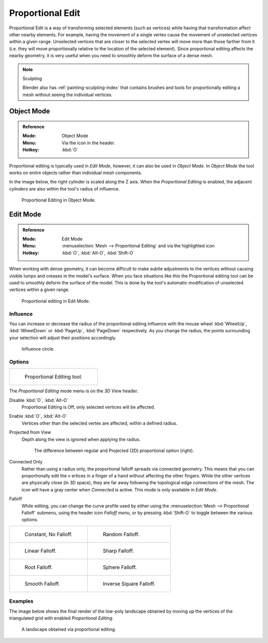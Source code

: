 
.. |prop-edit-icon| image::
   /images/editors_3dview_object_editing_transform_control_proportional-edit_header.png


*****************
Proportional Edit
*****************

Proportional Edit is a way of transforming selected elements (such as vertices)
while having that transformation affect other nearby elements. For example,
having the movement of a single vertex cause the movement of unselected vertices within a given range.
Unselected vertices that are closer to the selected vertex will move more than those farther from it
(i.e. they will move proportionally relative to the location of the selected element).
Since proportional editing affects the nearby geometry,
it is very useful when you need to smoothly deform the surface of a dense mesh.

.. note:: Sculpting

   Blender also has :ref:`painting-sculpting-index`
   that contains brushes and tools for proportionally editing a mesh without seeing the individual vertices.


Object Mode
===========

.. admonition:: Reference
   :class: refbox

   :Mode:      Object Mode
   :Menu:      Via the |prop-edit-icon| icon in the header.
   :Hotkey:    :kbd:`O`

Proportional editing is typically used in *Edit Mode*, however, it can also be used in *Object Mode*.
In *Object Mode* the tool works on entire objects rather than individual mesh components.

In the image below, the right cylinder is scaled along the Z axis.
When the *Proportional Editing* is enabled, the adjacent cylinders are also within the tool's radius of influence.

.. figure:: /images/editors_3dview_object_editing_transform_control_proportional-edit_object-mode.png

   Proportional Editing in Object Mode.


.. (Todo move) to modeling section

Edit Mode
=========

.. admonition:: Reference
   :class: refbox

   :Mode:      Edit Mode
   :Menu:      :menuselection:`Mesh --> Proportional Editing` and via the |prop-edit-icon| highlighted icon
   :Hotkey:    :kbd:`O`, :kbd:`Alt-O`, :kbd:`Shift-O`

When working with dense geometry, it can become difficult to make subtle adjustments to
the vertices without causing visible lumps and creases in the model's surface.
When you face situations like this the Proportional editing tool
can be used to smoothly deform the surface of the model.
This is done by the tool's automatic modification of unselected vertices within a given range.

.. figure:: /images/editors_3dview_object_editing_transform_control_proportional-edit_edit-mode.png

   Proportional editing in Edit Mode.


Influence
---------

You can increase or decrease the radius of the proportional editing influence with
the mouse wheel :kbd:`WheelUp`, :kbd:`WheelDown` or
:kbd:`PageUp`, :kbd:`PageDown` respectively. As you change the radius,
the points surrounding your selection will adjust their positions accordingly.

.. figure:: /images/editors_3dview_object_editing_transform_control_proportional-edit_influence.png

   Influence circle.


Options
-------

.. list-table::

   * - .. figure:: /images/editors_3dview_object_editing_transform_control_proportional-edit_tool.png
          :width: 250px

          Proportional Editing tool.


The *Proportional Editing* mode menu is on the *3D View* header.

Disable :kbd:`O`, :kbd:`Alt-O`
   Proportional Editing is Off, only selected vertices will be affected.
Enable :kbd:`O`, :kbd:`Alt-O`
   Vertices other than the selected vertex are affected, within a defined radius.
Projected from View
   Depth along the view is ignored when applying the radius.

   .. figure:: /images/editors_3dview_object_editing_transform_control_proportional-edit_2d-compare.png
      :width: 560px

      The difference between regular and Projected (2D) proportional option (right).

Connected Only
   Rather than using a radius only, the proportional falloff spreads via connected geometry. This means that you can
   proportionally edit the v     ertices in a finger of a hand without affecting the other fingers.
   While the other vertices are physically close (in 3D space),
   they are far away following the topological edge connections of the mesh.
   The icon will have a gray center when *Connected* is active.
   This mode is only available in *Edit Mode*.

.. _3dview-transform-control-proportional-edit-falloff:

Falloff
   While editing, you can change the curve profile used by either using
   the :menuselection:`Mesh --> Proportional Falloff` submenu, using the header icon *Falloff menu*,
   or by pressing :kbd:`Shift-O` to toggle between the various options.

.. list-table::

   * - .. figure:: /images/editors_3dview_object_editing_transform_control_proportional-edit_falloff-constant.png
          :width: 320px

          Constant, No Falloff.

     - .. figure:: /images/editors_3dview_object_editing_transform_control_proportional-edit_falloff-random.png
          :width: 320px

          Random Falloff.

   * - .. figure:: /images/editors_3dview_object_editing_transform_control_proportional-edit_falloff-linear.png
          :width: 320px

          Linear Falloff.

     - .. figure:: /images/editors_3dview_object_editing_transform_control_proportional-edit_falloff-sharp.png
          :width: 320px

          Sharp Falloff.

   * - .. figure:: /images/editors_3dview_object_editing_transform_control_proportional-edit_falloff-root.png
          :width: 320px

          Root Falloff.

     - .. figure:: /images/editors_3dview_object_editing_transform_control_proportional-edit_falloff-sphere.png
          :width: 320px

          Sphere Falloff.

   * - .. figure:: /images/editors_3dview_object_editing_transform_control_proportional-edit_falloff-smooth.png
          :width: 320px

          Smooth Falloff.

     - .. figure:: /images/editors_3dview_object_editing_transform_control_proportional-edit_falloff-inverse-square.png
          :width: 320px

          Inverse Square Falloff.


Examples
--------

The image below shows the final render of the low-poly landscape
obtained by moving up the vertices of the triangulated grid
with enabled *Proportional Editing*.

.. figure:: /images/editors_3dview_object_editing_transform_control_proportional-edit_landscape.jpg
   :width: 620px

   A landscape obtained via proportional editing.
